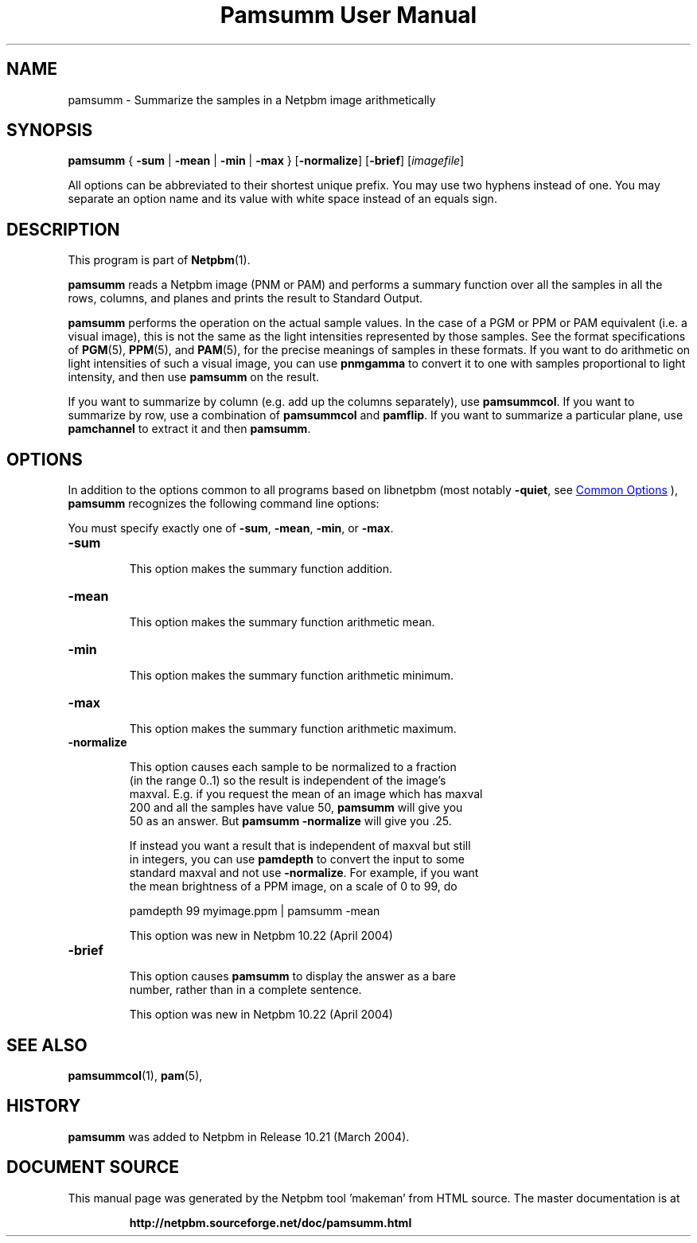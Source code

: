 \
.\" This man page was generated by the Netpbm tool 'makeman' from HTML source.
.\" Do not hand-hack it!  If you have bug fixes or improvements, please find
.\" the corresponding HTML page on the Netpbm website, generate a patch
.\" against that, and send it to the Netpbm maintainer.
.TH "Pamsumm User Manual" 0 "26 October 2012" "netpbm documentation"

.SH NAME
pamsumm - Summarize the samples in a Netpbm image arithmetically

.UN synopsis
.SH SYNOPSIS
\fBpamsumm\fP
{
\fB-sum\fP |
\fB-mean\fP |
\fB-min\fP |
\fB-max\fP
}
[\fB-normalize\fP]
[\fB-brief\fP]
[\fIimagefile\fP]
.PP
All options can be abbreviated to their shortest unique prefix.
You may use two hyphens instead of one.  You may separate an option
name and its value with white space instead of an equals sign.

.UN description
.SH DESCRIPTION
.PP
This program is part of
.BR "Netpbm" (1)\c
\&.
.PP
\fBpamsumm\fP reads a Netpbm image (PNM or PAM) and performs a
summary function over all the samples in all the rows, columns, and planes
and prints the result to Standard Output.
.PP
\fBpamsumm\fP performs the operation on the actual sample values.  In the
case of a PGM or PPM or PAM equivalent (i.e. a visual image), this is not the
same as the light intensities represented by those samples.  See the format
specifications of
.BR "PGM" (5)\c
\&,
.BR "PPM" (5)\c
\&, and
.BR "PAM" (5)\c
\&, for the precise
meanings of samples in these formats.  If you want to do arithmetic on light
intensities of such a visual image, you can use \fBpnmgamma\fP to convert it
to one with samples proportional to light intensity, and then
use \fBpamsumm\fP on the result.
.PP
If you want to summarize by column (e.g. add up the columns
separately), use \fBpamsummcol\fP.  If you want to summarize by row,
use a combination of \fBpamsummcol\fP and \fBpamflip\fP.  If you
want to summarize a particular plane, use \fBpamchannel\fP to
extract it and then \fBpamsumm\fP.


.UN options
.SH OPTIONS
.PP
In addition to the options common to all programs based on libnetpbm
(most notably \fB-quiet\fP, see 
.UR index.html#commonoptions
 Common Options
.UE
\&), \fBpamsumm\fP recognizes the following
command line options:
.PP
You must specify exactly one of \fB-sum\fP, \fB-mean\fP,
\fB-min\fP, or \fB-max\fP.


.TP
\fB-sum\fP
.sp
This option makes the summary function addition.

.TP
\fB-mean\fP
.sp
This option makes the summary function arithmetic mean.

.TP
\fB-min\fP
.sp
This option makes the summary function arithmetic minimum.

.TP
\fB-max\fP
.sp
This option makes the summary function arithmetic maximum.

.TP
\fB-normalize\fP
.sp
This option causes each sample to be normalized to a fraction
     (in the range 0..1) so the result is independent of the image's
     maxval.  E.g. if you request the mean of an image which has maxval
     200 and all the samples have value 50, \fBpamsumm\fP will give you
     50 as an answer.  But \fBpamsumm -normalize\fP will give you .25.
.sp
If instead you want a result that is independent of maxval but still
     in integers, you can use \fBpamdepth\fP to convert the input to some
     standard maxval and not use \fB-normalize\fP.  For example, if you want
     the mean brightness of a PPM image, on a scale of 0 to 99, do

.nf
\f(CW
    pamdepth 99 myimage.ppm | pamsumm -mean
\fP
.fi
.sp
This option was new in Netpbm 10.22 (April 2004)
     
.TP
\fB-brief\fP
.sp
This option causes \fBpamsumm\fP to display the answer as a bare
     number, rather than in a complete sentence.
.sp
This option was new in Netpbm 10.22 (April 2004)



.UN seealso
.SH SEE ALSO
.BR "pamsummcol" (1)\c
\&,
.BR "pam" (5)\c
\&,

.UN history
.SH HISTORY
.PP
\fBpamsumm\fP was added to Netpbm in Release 10.21 (March
2004).
.SH DOCUMENT SOURCE
This manual page was generated by the Netpbm tool 'makeman' from HTML
source.  The master documentation is at
.IP
.B http://netpbm.sourceforge.net/doc/pamsumm.html
.PP